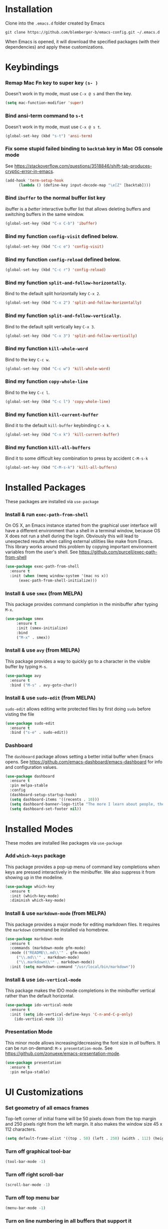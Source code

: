 * Installation
Clone into the =.emacs.d= folder created by Emacs
#+BEGIN_SRC 
git clone https://github.com/blemberger-b/emacs-config.git ~/.emacs.d
#+END_SRC
When Emacs is opened, it will download the specified packages (with their dependencies) and
apply these customizations.
* Keybindings
*** Remap Mac Fn key to super key =(s- )=
Doesn't work in tty mode, must use =C-x @ s= and then the key.
#+BEGIN_SRC emacs-lisp
  (setq mac-function-modifier 'super)
#+END_SRC

*** Bind ansi-term command to =s-t=
Doesn't work in tty mode, must use =C-x @ s t=.
#+BEGIN_SRC emacs-lisp
  (global-set-key (kbd "s-t") 'ansi-term)
#+END_SRC

*** Fix some stupid failed binding to =backtab= key in Mac OS console mode
See https://stackoverflow.com/questions/3518846/shift-tab-produces-cryptic-error-in-emacs.
#+BEGIN_SRC emacs-lisp
  (add-hook 'term-setup-hook
	    (lambda () (define-key input-decode-map "\e[Z" [backtab])))
#+END_SRC

*** Bind =ibuffer= to the normal buffer list key
ibuffer is a /better/ interactive buffer list that allows deleting buffers and switching buffers in the same window.
#+BEGIN_SRC emacs-lisp
  (global-set-key (kbd "C-x C-b") 'ibuffer)
#+END_SRC

*** Bind my function =config-visit= defined below.
#+BEGIN_SRC emacs-lisp
  (global-set-key (kbd "C-c e") 'config-visit)
#+END_SRC
*** Bind my function =config-reload= defined below.
#+BEGIN_SRC emacs-lisp
  (global-set-key (kbd "C-c r") 'config-reload)
#+END_SRC
*** Bind my function =split-and-follow-horizontally=.
Bind to the default split horizontally key =C-x 2=.
#+BEGIN_SRC emacs-lisp
  (global-set-key (kbd "C-x 2") 'split-and-follow-horizontally)
#+END_SRC

*** Bind my function =split-and-follow-vertically=.
Bind to the default split vertically key =C-x 3=.
#+BEGIN_SRC emacs-lisp
  (global-set-key (kbd "C-x 3") 'split-and-follow-vertically)
#+END_SRC
*** Bind my function =kill-whole-word=
Bind to the key =C-c w=.
#+BEGIN_SRC emacs-lisp
  (global-set-key (kbd "C-c w") 'kill-whole-word)
#+END_SRC
*** Bind my function =copy-whole-line=
Bind to the key =C-c l=.
#+BEGIN_SRC emacs-lisp
  (global-set-key (kbd "C-c l") 'copy-whole-line)
#+END_SRC
*** Bind my function =kill-current-buffer=
Bind it to the default =kill-buffer= keybinding =C-x k=.
#+BEGIN_SRC emacs-lisp
  (global-set-key (kbd "C-x k") 'kill-current-buffer)
#+END_SRC
*** Bind my function =kill-all-buffers=
Bind it to some difficult key combination to press by accident =C-M-s-k=
#+BEGIN_SRC emacs-lisp
  (global-set-key (kbd "C-M-s-k") 'kill-all-buffers)
#+END_SRC
* Installed Packages
These packages are installed via =use-package=
*** Install & run =exec-path-from-shell=
On OS X, an Emacs instance started from the graphical user interface will have a different environment than a shell in a terminal window, because OS X does not run a shell during the login. Obviously this will lead to unexpected results when calling external utilities like make from Emacs. This library works around this problem by copying important environment variables from the user's shell.
See https://github.com/purcell/exec-path-from-shell
#+BEGIN_SRC emacs-lisp
  (use-package exec-path-from-shell
    :ensure t
    :init (when (memq window-system '(mac ns x))
	    (exec-path-from-shell-initialize)))
#+END_SRC
*** Install & use =smex= (from MELPA)
This package provides command completion in the minibuffer after typing =M-x=.
#+BEGIN_SRC emacs-lisp
  (use-package smex
       :ensure t
       :init (smex-initialize)
       :bind
       ("M-x" . smex))
#+END_SRC
*** Install & use =avy= (from MELPA)
This package provides a way to quickly go to a character in the visible buffer by typing =M-s=.
#+BEGIN_SRC emacs-lisp
  (use-package avy
    :ensure t
    :bind ("M-s" . avy-goto-char))
#+END_SRC
*** Install & use =sudo-edit= (from MELPA)
=sudo-edit= allows editing write protected files by first doing =sudo= before visting the file
#+BEGIN_SRC emacs-lisp
  (use-package sudo-edit
    :ensure t
    :bind ("s-e" . sudo-edit))
#+END_SRC
*** Dashboard
The =dashboard= package allows setting a better initial buffer when Emacs opens. See
https://github.com/emacs-dashboard/emacs-dashboard for info and configuration values.
#+BEGIN_SRC emacs-lisp
  (use-package dashboard
    :ensure t
    :pin melpa-stable
    :config
    (dashboard-setup-startup-hook)
    (setq dashboard-items '((recents . 10)))
    (setq dashboard-banner-logo-title "The more I learn about people, the more I like my dog")
    (setq dashboard-set-footer nil))
#+END_SRC
* Installed Modes
These modes are installed like packages via =use-package=
*** Add =which-keys= package
This package provides a pop-up menu of command key completions when keys are pressed interactively
in the minibuffer. We also suppress it from showing up in the modeline.
#+BEGIN_SRC emacs-lisp
  (use-package which-key
    :ensure t
    :init (which-key-mode)
    :diminish which-key-mode)
#+END_SRC
*** Install & use =markdown-mode= (from MELPA)
This package provides a major mode for editing markdown files. It requires the =markdown= command be installed via homebrew.
#+BEGIN_SRC emacs-lisp
  (use-package markdown-mode
    :ensure t
    :commands (markdown-mode gfm-mode)
    :mode (("README\\.md\\'" . gfm-mode)
	   ("\\.md\\'" . markdown-mode)
	   ("\\.markdown\\'" . markdown-mode))
    :init (setq markdown-command "/usr/local/bin/markdown"))
#+END_SRC

*** Install & use =ido-vertical-mode=
This package makes the IDO mode completions in the minibuffer vertical rather than the default horizontal.
#+BEGIN_SRC emacs-lisp
  (use-package ido-vertical-mode
    :ensure t
    :init (setq ido-vertical-define-keys 'C-n-and-C-p-only)
	  (ido-vertical-mode 1))
#+END_SRC
*** Presentation Mode
This minor mode allows increasing/decreasing the font size in /all/ buffers. It can be run
on-demand: =M-x presentation-mode=. See https://github.com/zonuexe/emacs-presentation-mode.
#+BEGIN_SRC emacs-lisp
  (use-package presentation
    :ensure t
    :pin melpa-stable)
#+END_SRC
* UI Customizations
*** Set geometry of all emacs frames
Top-left corner of initial frame will be 50 pixels down from the top margin and 250 pixels right from the left margin. It also makes the window size 45 x 112 characters.
#+BEGIN_SRC emacs-lisp
  (setq default-frame-alist '((top . 50) (left . 250) (width . 112) (height . 45)))
#+END_SRC
*** Turn off graphical tool-bar
#+BEGIN_SRC emacs-lisp
  (tool-bar-mode -1)
#+END_SRC

*** Turn off right scroll-bar
#+BEGIN_SRC emacs-lisp
  (scroll-bar-mode -1)
#+END_SRC

*** Turn off top menu bar
#+BEGIN_SRC emacs-lisp
  (menu-bar-mode -1)
#+END_SRC

*** Turn on line numbering in all buffers that support it
#+BEGIN_SRC emacs-lisp
  (global-display-line-numbers-mode)
#+END_SRC

*** Turn on line highlight mode only in GUI mode
#+BEGIN_SRC emacs-lisp
  (when window-system (global-hl-line-mode))
#+END_SRC
* Mode Line
*** Turn on column mode display of (line,col) in mode line
#+BEGIN_SRC emacs-lisp
  (column-number-mode 1)
#+END_SRC
*** Spaceline
=spaceline= is a better mode line from the spacemacs distribution (https://www.spacemacs.org/)
#+BEGIN_SRC emacs-lisp
  (use-package spaceline
    :pin melpa-stable
    :ensure t
    :config
    (require 'spaceline-config)
    (spaceline-spacemacs-theme))
#+END_SRC
*** Diminish minor modes from the modeline
    =diminish= allows us to list the mode names that we don't want displayed in the modeline. We do
    that here by using the =:diminish= keyword in =use-package= declarations that we want to
    suppress, or by specifing them in the =config:= section. See https://github.com/myrjola/diminish.el.
#+BEGIN_SRC emacs-lisp
  (use-package diminish
    :pin melpa-stable
    :ensure t
    :config (diminish 'eldoc-mode))
#+END_SRC
* Terminal
*** Make bash the default shell for ansi-term
#+BEGIN_SRC emacs-lisp
  (defvar my-term-shell "/bin/bash")
  (defadvice ansi-term (before force-bash)
    (interactive (list my-term-shell)))
  (ad-activate 'ansi-term)
#+END_SRC

* Global Settings
*** Turn off emacs start screen
#+BEGIN_SRC emacs-lisp
  (setq inhibit-startup-message t)
#+END_SRC

*** Turn off aggressive vertical scrolling
#+BEGIN_SRC  emacs-lisp
  (setq scroll-conservatively 100)
#+END_SRC

*** Turn off annoying bell
#+BEGIN_SRC emacs-lisp
  (setq ring-bell-function 'ignore)
#+END_SRC

*** Turn off auto-saving
#+BEGIN_SRC emacs-lisp
  (setq auto-save-default nil)
#+END_SRC

*** Turn off stupid auto-backups
#+BEGIN_SRC emacs-lisp
  (setq make-backup-files nil)
#+END_SRC

*** Edit src snippets in same window in =org-mode=
#+BEGIN_SRC emacs-lisp
  (setq org-src-window-setup 'current-window)
#+END_SRC
*** =org-mode= source snippet for emacs-lisp
In =org-mode=, the key combination =<el TAB= will insert an *emacs-lisp* block.
#+BEGIN_SRC emacs-lisp
  (add-to-list 'org-structure-template-alist
	       '( "el" "#+BEGIN_SRC emacs-lisp\n?\n#+END_SRC"))
#+END_SRC
*** Set default fill column
Set the default column to 100 where emacs will attempt to auto-fill in those modes that support it.
#+BEGIN_SRC emacs-lisp
  (setq-default fill-column 100)
#+END_SRC
*** Cursor blink
Set the cursor to always blink. This setting has no effect in TTY mode (the cursor always blinks
there).
#+BEGIN_SRC emacs-lisp
  (setq blink-cursor-blinks 0)
#+END_SRC

*** Replace 'yes-or-no' prompts everywhere with 'y-or-n' prompts
#+BEGIN_SRC emacs-lisp
  (defalias 'yes-or-no-p 'y-or-n-p)
#+END_SRC
* IDO Mode
=ido-mode= is a built-in minor mode that makes the minibuffer and most completion buffer features
work better.
*** Enable =ido-mode=
#+BEGIN_SRC emacs-lisp
  (ido-mode 1)
#+END_SRC
*** Set some default preferences
#+BEGIN_SRC emacs-lisp
  (setq ido-enable-flex-matching nil)
  (setq ido-create-new-buffer 'always)
  (setq ido-everywhere t)
#+END_SRC
* Config edit/reload
*** Edit this config file
This function is bound to a key mapping above.
#+BEGIN_SRC emacs-lisp
  (defun config-visit ()
    (interactive)
    (find-file "~/.emacs.d/config.org"))
#+END_SRC

*** Reload configs on demand
This function is bound to a key mapping above.
#+BEGIN_SRC emacs-lisp
    (defun config-reload ()
      (interactive)
      (org-babel-load-file (expand-file-name "~/.emacs.d/config.org")))
#+END_SRC
* Word Manipulation
*** kill whole word
Kill the entire word (both backwards and forwards) that is under the point.
#+BEGIN_SRC emacs-lisp
  (defun kill-whole-word ()
    (interactive)
    (backward-word)
    (kill-word 1))
#+END_SRC
* Line Manipulation
*** Copy whole line
Copy the line containing the point to the kill ring.
#+BEGIN_SRC emacs-lisp
  (defun copy-whole-line ()
    (interactive)
    (save-excursion
      (kill-new
       (buffer-substring
	(point-at-bol)
	(point-at-eol)))))
#+END_SRC
* Buffers
*** Always kill the current buffer
Override default emacs and =ido-mode= functionality to prompt for the buffer to kill, and just go
ahead and kill the current one. It will still prompt for confirmation if the buffer is unsaved.
#+BEGIN_SRC emacs-lisp
  (defun kill-current-buffer ()
    (interactive)
    (kill-buffer (current-buffer)))
#+END_SRC
*** Kill all buffers
This command will kill all killable buffers. If any buffers have unsaved changes, you'll be prompted
to confirm.
#+BEGIN_SRC emacs-lisp
  (defun kill-all-buffers ()
    (interactive)
    (mapc 'kill-buffer (buffer-list)))
#+END_SRC
* Window Splitting
*** Split window horizontally & put point in new window
#+BEGIN_SRC emacs-lisp
  (defun split-and-follow-horizontally ()
    (interactive)
    (split-window-below)
    (balance-windows)
    (other-window 1))
#+END_SRC

*** Split window vertically & put point in new window
#+BEGIN_SRC emacs-lisp
  (defun split-and-follow-vertically ()
    (interactive)
    (split-window-right)
    (balance-windows)
    (other-window 1))
#+END_SRC
* Text Mode
*** =text-mode=
In text mode, you generally want to auto-wrap or "auto-fill" lines of text, so this makes that happen but only in =text-mode= and its derivatives.
#+BEGIN_SRC emacs-lisp
  (add-hook 'text-mode-hook 'turn-on-auto-fill)
#+END_SRC
* Programming Modes
*** =prog-mode= hook
The parent major mode for all programming language modes is =prog-mode=. Here we add the =subword-mode= minor mode to
this mode, which will allow navigation by word commands to respect camel-case words. In other words, camel-case boundaries
of identifiers will form "word" boundaries in all programming language files with this setting enabled.
#+BEGIN_SRC emacs-lisp
  (add-hook 'prog-mode-hook (lambda ()
			      (subword-mode 1)
			      (diminish 'subword-mode)))
#+END_SRC

*** Auto-complete
For auto-complete in programming modes, we'll use the =compay= package (https://company-mode.github.io/).
#+BEGIN_SRC emacs-lisp
  (use-package company
    :ensure t
    :pin gnu
    :hook (('prog-mode . company-mode)
	   ('cider-repl-mode . company-mode)))
#+END_SRC

*** Turn on parenthesis matching mode
#+BEGIN_SRC emacs-lisp
  (show-paren-mode 1)
#+END_SRC

*** Paredit
This minor mode makes dealing with parenthesis and lisp expressions much easier. Here, we enable it for
=clojure-mode=,  =elisp-mode=, and =cider-repl-mode= major modes only. Also remap the s-expression /slurp/
and /barf/ commands to keybindings that work in both GUI and TTY.
#+BEGIN_SRC emacs-lisp
  (use-package paredit
    :ensure t
    :pin melpa-stable
    :hook ((clojure-mode
	    emacs-lisp-mode
	    cider-repl-mode) . enable-paredit-mode)
    :bind (("C-c )" . paredit-forward-slurp-sexp)
	   ("C-c (" . paredit-backward-slurp-sexp)
	   ("C-c M-)" . paredit-forward-barf-sexp)
	   ("C-c M-(" . paredit-backward-barf-sexp)))
#+END_SRC

*** Install & use =rainbow-delimiters= (from MELPA)
This package changes the color of corresponding pairs of parenthesis and brackets. Here, we enable
it only in prog-mode and its descendants.
#+BEGIN_SRC emacs-lisp
  (use-package rainbow-delimiters
    :ensure t
    :pin melpa-stable
    :hook ('prog-mode . rainbow-delimiters-mode-enable)
    )
#+END_SRC

* Clojure
In addition to the above settings, the following settings apply only to editing clojure files and buffers.
*** Install & use =cider= (from MELPA)
=cider= is the /clojure integrated development environment/
(https://github.com/clojure-emacs/cider). We're only going to use the melpa stable version.
Initialize the REPL to , and bind clear the REPL screen
to =C-c C-l= key. Also set the following defaults:
- =cider-repl-display-help-banner= suppress the verbose help banner when opened
- =cider-eldoc-display-context-dependent-info= try to auto-complete function calls with in-scope
  parameters
- =cider-allow-jack-in-without-project= Suppress warning that the REPL gives when you're current
  buffer is not part of a leiningen project.
- =setq cider-use-overlays= Suppress displaying REPL evaluation results in the clojure file's
  buffer, instead dispay in the botom echo area.
- =nrepl-log-messages= Log all request/response messages between cider and the =nrepl= server to a
  special buffer for debugging purposes
#+BEGIN_SRC emacs-lisp
  (use-package cider
    :ensure t
    :pin melpa-stable
    :init (setq cider-repl-display-help-banner nil)
    (setq cider-eldoc-display-context-dependent-info t)
    (setq cider-allow-jack-in-without-project t)
    (setq cider-use-overlays nil)
    (setq nrepl-log-messages t)
    :bind ("C-c C-l" . cider-repl-clear-buffer))
#+END_SRC

*** =cider-mode= used for .clj files
Configure clojure buffers (buffers tied to .clj files) to use =cider-mode= minor mode.
#+BEGIN_SRC emacs-lisp
  (add-hook 'clojure-mode-hook #'cider-mode)
#+END_SRC

*** =cider-repl-mode=
Major mode for the Cider REPL. Enable subword mode in it, but diminish it.
#+BEGIN_SRC emacs-lisp
  (add-hook 'cider-repl-mode-hook (lambda ()
			      (subword-mode 1)
			      (diminish 'subword-mode)))
#+END_SRC
